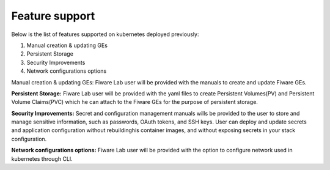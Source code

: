 ************************************
Feature support
************************************

Below is the list of features supported on kubernetes deployed previously: 

1. Manual creation & updating GEs
2. Persistent Storage
3. Security Improvements
4. Network configurations options

Manual creation & updating GEs: Fiware Lab user will be provided with the manuals to create and update Fiware GEs.

**Persistent Storage:** Fiware Lab user will be provided with the yaml files to create Persistent Volumes(PV) and Persistent Volume Claims(PVC) which he can attach to the Fiware GEs for the purpose of persistent storage.

**Security Improvements:** Secret and configuration management manuals wills be provided to the user to store and manage sensitive information, such as passwords, OAuth tokens, and SSH keys. User can deploy and update secrets and application configuration without rebuildinghis container images, and without exposing secrets in your stack configuration.

**Network configurations options:** Fiware Lab user will be provided with the option to configure network used in kubernetes through CLI.
